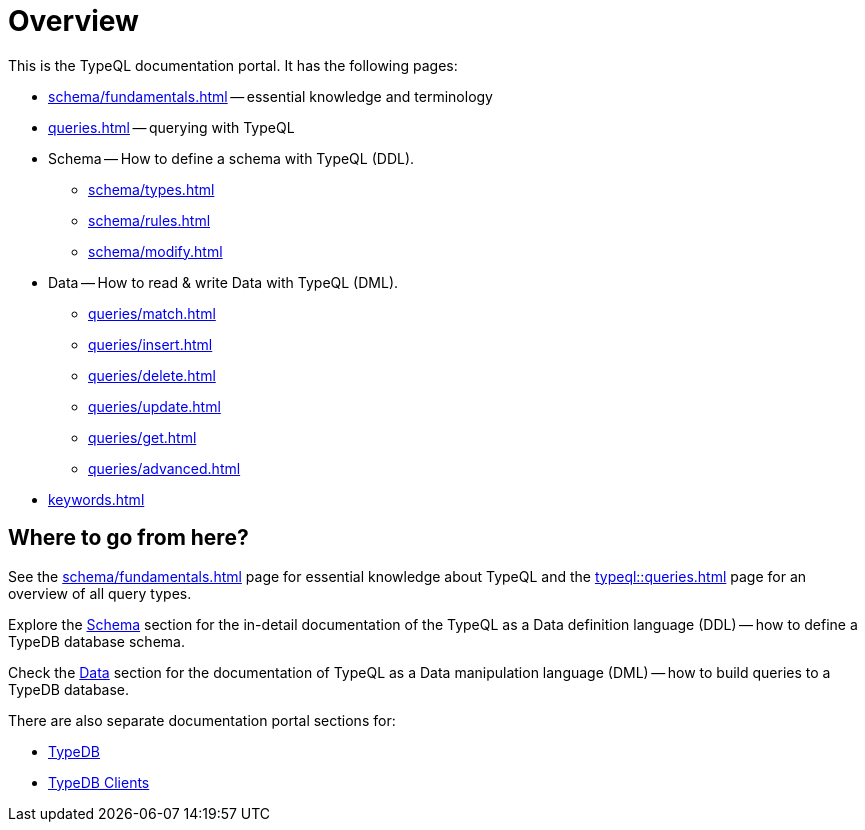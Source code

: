 = Overview
:keywords: typeql, documentation, overview, query, DDL, DML
:longTailKeywords: documentation overview, learn typedb, learn typeql, typedb schema, typedb data model
:pageTitle: Documentation overview
:summary: A birds-eye view of TypeQL and TypeDB

This is the TypeQL documentation portal. It has the following pages:

* xref:schema/fundamentals.adoc[] -- essential knowledge and terminology
* xref:queries.adoc[] -- querying with TypeQL

[#_schema]
* Schema -- How to define a schema with TypeQL (DDL).
** xref:schema/types.adoc[]
** xref:schema/rules.adoc[]
** xref:schema/modify.adoc[]

[#_data]
* Data -- How to read & write Data with TypeQL (DML).
** xref:queries/match.adoc[]
** xref:queries/insert.adoc[]
** xref:queries/delete.adoc[]
** xref:queries/update.adoc[]
** xref:queries/get.adoc[]
** xref:queries/advanced.adoc[]

* xref:keywords.adoc[]

== Where to go from here?

See the xref:schema/fundamentals.adoc[] page for essential knowledge about TypeQL and the xref:typeql::queries.adoc[]
page for an overview of all query types.

Explore the <<_schema,Schema>> section for the in-detail documentation of the TypeQL as a Data definition language
(DDL) -- how to define a TypeDB database schema.

Check the <<_data,Data>> section for the documentation of TypeQL as a Data manipulation language (DML) --
how to build queries to a TypeDB database.

There are also separate documentation portal sections for:

* xref:typedb::overview.adoc[TypeDB]
* xref:clients::clients.adoc[TypeDB Clients]
